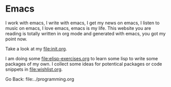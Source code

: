 #+startup: content indent

* Emacs

I work with emacs, I write with emacs, I get my news on emacs, I
listen to music on emacs, I love emacs, emacs is my life. This
website you are reading is totally written in org mode and generated
with emacs, you got my point now.

Take a look at my file:init.org.

I am doing some file:elisp-exercises.org to learn some lisp to write
some packages of my own. I collect some ideas for potentical
packages or code snippets in file:wishlist.org.

Go Back: file:../programming.org
